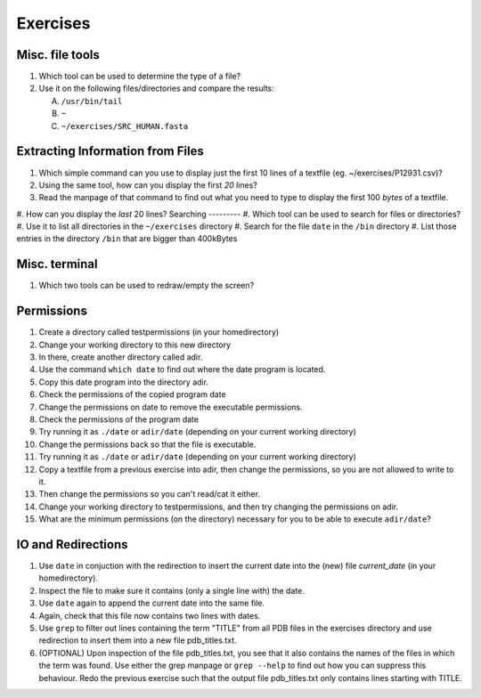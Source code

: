 
Exercises
=========

Misc. file tools
----------------

#. Which tool can be used to determine the type of a file?
#. Use it on the following files/directories and compare the results:

   A. ``/usr/bin/tail``
   B. ``~``
   C. ``~/exercises/SRC_HUMAN.fasta``

Extracting Information from Files
---------------------------------

#. Which simple command can you use to display just the first 10 lines of a textfile (eg. ~/exercises/P12931.csv)?
#. Using the same tool, how can you display the first *20* lines?
#. Read the manpage of that command to find out what you need to type to display the first 100 *bytes* of a textfile.
#. How can you display the *last* 20 lines?
Searching
---------
#. Which tool can be used to search for files or directories?
#. Use it to list all directories in the ``~/exercises`` directory
#. Search for the file ``date`` in the ``/bin`` directory
#. List those entries in the directory ``/bin`` that are bigger than 400kBytes

Misc. terminal
--------------
#. Which two tools can be used to redraw/empty the screen?

Permissions
-----------
#. Create a directory called testpermissions (in your homedirectory)
#. Change your working directory to this new directory
#. In there, create another directory called adir.
#. Use the command ``which date`` to find out where the date program is located.
#. Copy this date program into the directory adir.
#. Check the permissions of the copied program date
#. Change the permissions on date to remove the executable permissions.
#. Check the permissions of the program date
#. Try running it as ``./date`` or ``adir/date`` (depending on your current working directory)
#. Change the permissions back so that the file is executable.
#. Try running it as ``./date`` or ``adir/date`` (depending on your current working directory)
#. Copy a textfile from a previous exercise into adir, then change the permissions, so you are not allowed to write to it.
#. Then change the permissions so you can't read/cat it either.
#. Change your working directory to testpermissions, and then try changing the permissions on adir.
#. What are the minimum permissions (on the directory) necessary for you to be able to execute ``adir/date``?

.. Remote access
.. -------------
.. #. Login to machine "sub-master.embl.de" (using your own username)
.. #. Use exit to quit the remote shell (Beware to not exit your local shell)
.. #. Use clear to empty the screen after logout from the remote server
.. #. Use the following commands locally as well as on the remote machine to get a feeling for the different machines:
.. 
..   a) ``hostname``
..   b) ``whoami``
..   c) ``cat /etc/hostname``
..   d) ``ls -la ~/``
.. 
.. #. Copy the file ``/etc/motd`` from machine sub-master.embl.de into your local home directory
.. #. Determine the filetype and the permissions of the file that you just copied
.. #. Login to your neighbor's machine (ask them for the hostname) using the username ``teach01`` (password will be given by teacher)

IO and Redirections
-------------------
#. Use ``date`` in conjuction with the redirection to insert the current date into the (new) file *current_date* (in your homedirectory).
#. Inspect the file to make sure it contains (only a single line with) the date.
#. Use ``date`` again to append the current date into the same file.
#. Again, check that this file now contains two lines with dates.
#. Use ``grep`` to filter out lines containing the term "TITLE" from all PDB files in the exercises directory and use redirection to insert them into a new file pdb_titles.txt.
#. (OPTIONAL) Upon inspection of the file pdb_titles.txt, you see that it also contains the names of the files in which the term was found. 
   Use either the grep manpage or ``grep --help`` to find out how you can suppress this behaviour. 
   Redo the previous exercise such that the output file pdb_titles.txt only contains lines starting with TITLE.


